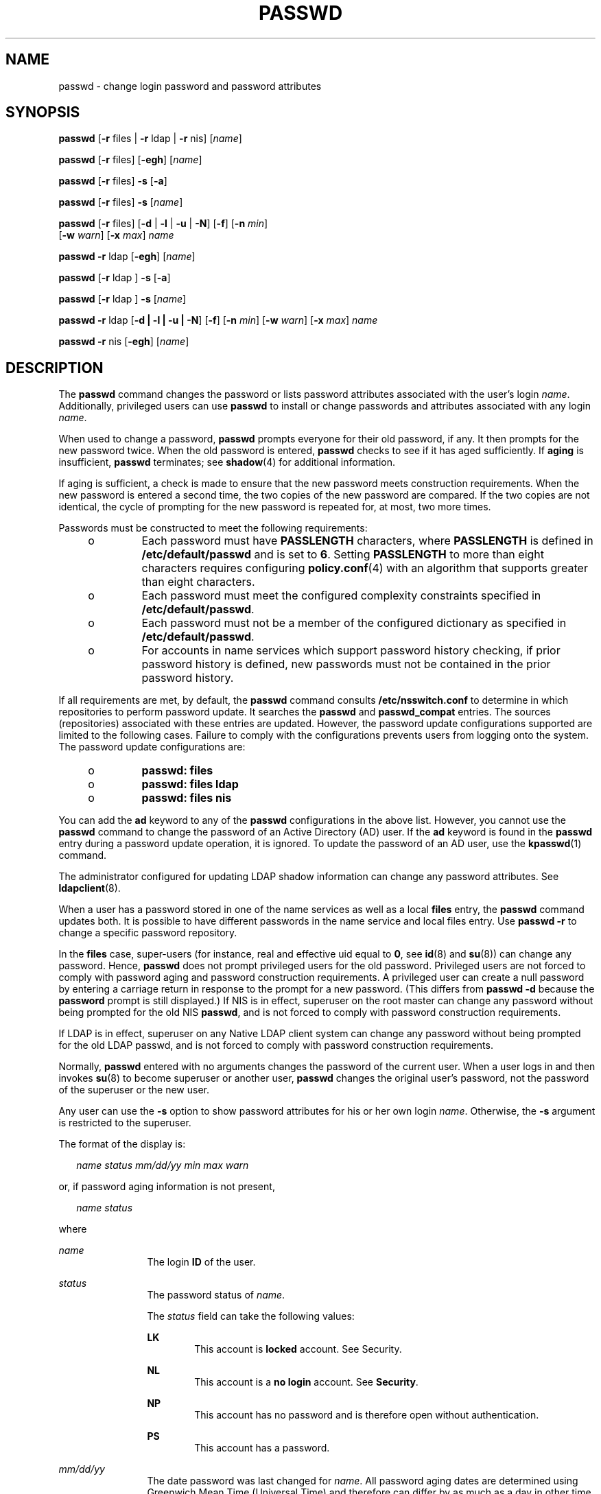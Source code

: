 '\" te
.\" Copyright 1989 AT&T
.\" Copyright (c) 2009, Sun Microsystems, Inc. All Rights Reserved.
.\" The contents of this file are subject to the terms of the Common Development and Distribution License (the "License"). You may not use this file except in compliance with the License. You can obtain a copy of the license at usr/src/OPENSOLARIS.LICENSE or http://www.opensolaris.org/os/licensing.
.\"  See the License for the specific language governing permissions and limitations under the License. When distributing Covered Code, include this CDDL HEADER in each file and include the License file at usr/src/OPENSOLARIS.LICENSE. If applicable, add the following below this CDDL HEADER, with the
.\" fields enclosed by brackets "[]" replaced with your own identifying information: Portions Copyright [yyyy] [name of copyright owner]
.TH PASSWD 1 "Feb 25, 2017"
.SH NAME
passwd \- change login password and password attributes
.SH SYNOPSIS
.LP
.nf
\fBpasswd\fR [\fB-r\fR files | \fB-r\fR ldap | \fB-r\fR nis] [\fIname\fR]
.fi

.LP
.nf
\fBpasswd\fR [\fB-r\fR files] [\fB-egh\fR] [\fIname\fR]
.fi

.LP
.nf
\fBpasswd\fR [\fB-r\fR files] \fB-s\fR [\fB-a\fR]
.fi

.LP
.nf
\fBpasswd\fR [\fB-r\fR files] \fB-s\fR [\fIname\fR]
.fi

.LP
.nf
\fBpasswd\fR [\fB-r\fR files] [\fB-d\fR | \fB-l\fR | \fB-u\fR | \fB-N\fR] [\fB-f\fR] [\fB-n\fR \fImin\fR]
     [\fB-w\fR \fIwarn\fR] [\fB-x\fR \fImax\fR] \fIname\fR
.fi

.LP
.nf
\fBpasswd\fR \fB-r\fR ldap [\fB-egh\fR] [\fIname\fR]
.fi

.LP
.nf
\fBpasswd\fR [\fB-r\fR ldap ] \fB-s\fR [\fB-a\fR]
.fi

.LP
.nf
\fBpasswd\fR [\fB-r\fR ldap ] \fB-s\fR [\fIname\fR]
.fi

.LP
.nf
\fBpasswd\fR \fB-r\fR ldap [\fB-d | -l | -u | -N\fR] [\fB-f\fR] [\fB-n\fR \fImin\fR] [\fB-w\fR \fIwarn\fR] [\fB-x\fR \fImax\fR] \fIname\fR
.fi

.LP
.nf
\fBpasswd\fR \fB-r\fR nis [\fB-egh\fR] [\fIname\fR]
.fi

.SH DESCRIPTION
.LP
The \fBpasswd\fR command changes the password or lists password attributes
associated with the user's login \fIname\fR. Additionally, privileged users can
use \fBpasswd\fR to install or change passwords and attributes associated with
any login \fIname\fR.
.sp
.LP
When used to change a password, \fBpasswd\fR prompts everyone for their old
password, if any. It then prompts for the new password twice. When the old
password is entered, \fBpasswd\fR checks to see if it has aged sufficiently. If
\fBaging\fR is insufficient, \fBpasswd\fR terminates; see \fBshadow\fR(4) for
additional information.
.sp
.LP
If aging is sufficient, a check is made to ensure that the new password meets
construction requirements. When the new password is entered a second time, the
two copies of the new password are compared. If the two copies are not
identical, the cycle of prompting for the new password is repeated for, at
most, two more times.
.sp
.LP
Passwords must be constructed to meet the following requirements:
.RS +4
.TP
.ie t \(bu
.el o
Each password must have \fBPASSLENGTH\fR characters, where \fBPASSLENGTH\fR is
defined in \fB/etc/default/passwd\fR and is set to \fB6\fR. Setting
\fBPASSLENGTH\fR to more than eight characters requires configuring
\fBpolicy.conf\fR(4) with an algorithm that supports greater than eight
characters.
.RE
.RS +4
.TP
.ie t \(bu
.el o
Each password must meet the configured complexity constraints specified in
\fB/etc/default/passwd\fR.
.RE
.RS +4
.TP
.ie t \(bu
.el o
Each password must not be a member of the configured dictionary as specified in
\fB/etc/default/passwd\fR.
.RE
.RS +4
.TP
.ie t \(bu
.el o
For accounts in name services which support password history checking, if prior
password history is defined, new passwords must not be contained in the prior
password history.
.RE
.sp
.LP
If all requirements are met, by default, the \fBpasswd\fR command consults
\fB/etc/nsswitch.conf\fR to determine in which repositories to perform password
update. It searches the \fBpasswd\fR and \fBpasswd_compat\fR entries. The
sources (repositories) associated with these entries are updated. However, the
password update configurations supported are limited to the following cases.
Failure to comply with the configurations prevents users from logging onto the
system. The password update configurations are:
.RS +4
.TP
.ie t \(bu
.el o
\fBpasswd: files\fR
.RE
.RS +4
.TP
.ie t \(bu
.el o
\fBpasswd: files ldap\fR
.RE
.RS +4
.TP
.ie t \(bu
.el o
\fBpasswd: files nis\fR
.RE
.sp
.LP
You can add the \fBad\fR keyword to any of the \fBpasswd\fR configurations in
the above list. However, you cannot use the \fBpasswd\fR command to change the
password of an Active Directory (AD) user. If the \fBad\fR keyword is found in
the \fBpasswd\fR entry during a password update operation, it is ignored. To
update the password of an AD user, use the \fBkpasswd\fR(1) command.
.sp
.LP
The administrator configured for updating LDAP shadow
information can change any password attributes. See \fBldapclient\fR(8).
.sp
.LP
When a user has a password stored in one of the name services as well as a
local \fBfiles\fR entry, the \fBpasswd\fR command updates both. It is possible
to have different passwords in the name service and local files entry. Use
\fBpasswd\fR \fB-r\fR to change a specific password repository.
.sp
.LP
In the \fBfiles\fR case, super-users (for instance, real and effective uid
equal to \fB0\fR, see \fBid\fR(8) and \fBsu\fR(8)) can change any password.
Hence, \fBpasswd\fR does not prompt privileged users for the old password.
Privileged users are not forced to comply with password aging and password
construction requirements. A privileged user can create a null password by
entering a carriage return in response to the prompt for a new password. (This
differs from \fBpasswd\fR \fB-d\fR because the \fBpassword\fR prompt is still
displayed.) If NIS is in effect, superuser on the root master can change any
password without being prompted for the old NIS \fBpasswd\fR, and is not forced
to comply with password construction requirements.
.sp
.LP
If LDAP is in effect, superuser on any Native LDAP client system can change any
password without being prompted for the old LDAP passwd, and is not forced to
comply with password construction requirements.
.sp
.LP
Normally, \fBpasswd\fR entered with no arguments changes the password of the
current user. When a user logs in and then invokes \fBsu\fR(8) to become
superuser or another user, \fBpasswd\fR changes the original user's password,
not the password of the superuser or the new user.
.sp
.LP
Any user can use the \fB-s\fR option to show password attributes for his or her
own login \fIname\fR. Otherwise, the \fB-s\fR argument is restricted to the
superuser.
.sp
.LP
The format of the display is:
.sp
.in +2
.nf
\fIname status mm/dd/yy min max warn\fR
.fi
.in -2
.sp

.sp
.LP
or, if password aging information is not present,
.sp
.in +2
.nf
\fIname status\fR
.fi
.in -2
.sp

.sp
.LP
where
.sp
.ne 2
.na
\fB\fIname\fR\fR
.ad
.RS 12n
The login \fBID\fR of the user.
.RE

.sp
.ne 2
.na
\fB\fIstatus\fR\fR
.ad
.RS 12n
The password status of \fIname\fR.
.sp
The \fIstatus\fR field can take the following values:
.sp
.ne 2
.na
\fBLK\fR
.ad
.RS 6n
This account is \fBlocked\fR account. See Security.
.RE

.sp
.ne 2
.na
\fBNL\fR
.ad
.RS 6n
This account is a \fBno login\fR account. See \fBSecurity\fR.
.RE

.sp
.ne 2
.na
\fBNP\fR
.ad
.RS 6n
This account has no password and is therefore open without authentication.
.RE

.sp
.ne 2
.na
\fBPS\fR
.ad
.RS 6n
This account has a password.
.RE

.RE

.sp
.ne 2
.na
\fB\fImm/dd/yy\fR\fR
.ad
.RS 12n
The date password was last changed for \fIname\fR. All password aging dates are
determined using Greenwich Mean Time (Universal Time) and therefore can differ
by as much as a day in other time zones.
.RE

.sp
.ne 2
.na
\fB\fImin\fR\fR
.ad
.RS 12n
The minimum number of days required between password changes for \fIname\fR.
\fBMINWEEKS\fR is found in \fB/etc/default/passwd\fR and is set to \fBNULL\fR.
.RE

.sp
.ne 2
.na
\fB\fImax\fR\fR
.ad
.RS 12n
The maximum number of days the password is valid for \fIname\fR. \fBMAXWEEKS\fR
is found in \fB/etc/default/passwd\fR and is set to \fBNULL\fR.
.RE

.sp
.ne 2
.na
\fB\fIwarn\fR\fR
.ad
.RS 12n
The number of days relative to \fImax\fR before the password expires and the
\fIname\fR are warned.
.RE

.SS "Security"
.LP
\fBpasswd\fR uses \fBpam\fR(3PAM) for password change. It calls PAM with a
service name \fBpasswd\fR and uses service module type \fBauth\fR for
authentication and password for password change.
.sp
.LP
Locking an account (\fB-l\fR option) does not allow its use for password based
login or delayed execution (such as \fBat\fR(1), \fBbatch\fR(1), or
\fBcron\fR(8)). The \fB-N\fR option can be used to disallow password based
login, while continuing to allow delayed execution.
.SH OPTIONS
.LP
The following options are supported:
.sp
.ne 2
.na
\fB\fB-a\fR\fR
.ad
.RS 17n
Shows password attributes for all entries. Use only with the \fB-s\fR option.
\fIname\fR must not be provided. For the \fBfiles\fR and \fBldap\fR
repositories, this is restricted to the superuser.
.RE

.sp
.ne 2
.na
\fB\fB-e\fR\fR
.ad
.RS 17n
Changes the login shell. The choice of shell is limited by the requirements
of \fBgetusershell\fR(3C). If the user currently has a shell that is not
allowed by \fBgetusershell\fR, only root can change it.
.RE

.sp
.ne 2
.na
\fB\fB-g\fR\fR
.ad
.RS 17n
Changes the gecos (finger) information. For the \fBfiles\fR repository, this
only works for the superuser. Normal users can change the \fBldap\fR or
\fBnis\fR repositories.
.RE

.sp
.ne 2
.na
\fB\fB-h\fR\fR
.ad
.RS 17n
Changes the home directory.
.RE

.sp
.ne 2
.na
\fB\fB-r\fR\fR
.ad
.RS 17n
Specifies the repository to which an operation is applied. The supported
repositories are \fBfiles\fR, \fBldap\fR, or \fBnis\fR.
.RE

.sp
.ne 2
.na
\fB\fB-s\fR \fIname\fR\fR
.ad
.RS 17n
Shows password attributes for the login \fIname\fR. For the \fBfiles\fR and
\fBldap\fR repositories, this only works for the superuser. It does not work
at all for the \fBnis\fR repository which does not support password aging.
.sp
The output of this option, and only this option is Stable and parsable. The
format is \fIusername\fR followed by white space followed by one of the
following codes.
.sp
New codes might be added in the future so code that parses this must be
flexible in the face of unknown codes. While all existing codes are two
characters in length that might not always be the case.
.sp
The following are the current status codes:
.sp
.ne 2
.na
\fB\fBLK\fR\fR
.ad
.RS 6n
Account is locked for UNIX authentication. \fBpasswd -l\fR was run or the
authentication failed \fBRETRIES\fR times.
.RE

.sp
.ne 2
.na
\fB\fBNL\fR\fR
.ad
.RS 6n
The account is a no login account. \fBpasswd -N\fR has been run.
.RE

.sp
.ne 2
.na
\fB\fBNP\fR\fR
.ad
.RS 6n
Account has no password. \fBpasswd -d\fR was run.
.RE

.sp
.ne 2
.na
\fB\fBPS\fR\fR
.ad
.RS 6n
The account probably has a valid password.
.RE

.sp
.ne 2
.na
\fB\fBUN\fR\fR
.ad
.RS 6n
The data in the password field is unknown. It is not a recognizable hashed
password or any of the above entries. See \fBcrypt\fR(3C) for valid password
hashes.
.RE

.RE

.SS "Privileged User Options"
.LP
Only a privileged user can use the following options:
.sp
.ne 2
.na
\fB\fB-d\fR\fR
.ad
.RS 11n
Deletes password for \fIname\fR and unlocks the account. The login \fIname\fR
is not prompted for password. It is only applicable to the \fBfiles\fR and
\fBldap\fR repositories.
.sp
If the \fBlogin\fR(1) option \fBPASSREQ=YES\fR is configured, the account is
not able to login. \fBPASSREQ=YES\fR is the delivered default.
.RE

.sp
.ne 2
.na
\fB\fB-f\fR\fR
.ad
.RS 11n
Forces the user to change password at the next login by expiring the password
for \fIname\fR.
.RE

.sp
.ne 2
.na
\fB\fB-l\fR\fR
.ad
.RS 11n
Locks password entry for \fIname\fR. See the \fB-d\fR or \fB-u\fR option for
unlocking the account.
.RE

.sp
.ne 2
.na
\fB\fB-N\fR\fR
.ad
.RS 11n
Makes the password entry for name a value that cannot be used for login, but
does not lock the account. See the \fB-d\fR option for removing the value, or
to set a password to allow logins.
.RE

.sp
.ne 2
.na
\fB\fB-n\fR \fImin\fR\fR
.ad
.RS 11n
Sets minimum field for \fIname\fR. The \fImin\fR field contains the minimum
number of days between password changes for \fIname\fR. If \fImin\fR is greater
than \fImax\fR, the user can not change the password. Always use this option
with the \fB-x\fR option, unless \fImax\fR is set to \fB\(mi1\fR (aging turned
off). In that case, \fImin\fR need not be set.
.RE

.sp
.ne 2
.na
\fB\fB-u\fR\fR
.ad
.RS 11n
Unlocks a locked password for entry name. See the \fB-d\fR option for removing
the locked password, or to set a password to allow logins.
.RE

.sp
.ne 2
.na
\fB\fB-w\fR \fIwarn\fR\fR
.ad
.RS 11n
Sets warn field for \fIname\fR. The \fIwarn\fR field contains the number of
days before the password expires and the user is warned. This option is not
valid if password aging is disabled.
.RE

.sp
.ne 2
.na
\fB\fB-x\fR \fImax\fR\fR
.ad
.RS 11n
Sets maximum field for \fIname\fR. The \fImax\fR field contains the number of
days that the password is valid for \fIname\fR. The aging for \fIname\fR is
turned off immediately if \fImax\fR is set to \fB\(mi1\fR\&.
.RE

.SH OPERANDS
.LP
The following operand is supported:
.sp
.ne 2
.na
\fB\fIname\fR\fR
.ad
.RS 8n
User login name.
.RE

.SH ENVIRONMENT VARIABLES
.LP
If any of the \fBLC_*\fR variables, that is, \fBLC_CTYPE\fR, \fBLC_MESSAGES\fR,
\fBLC_TIME\fR, \fBLC_COLLATE\fR, \fBLC_NUMERIC\fR, and \fBLC_MONETARY\fR (see
\fBenviron\fR(5)), are not set in the environment, the operational behavior of
\fBpasswd\fR for each corresponding locale category is determined by the value
of the \fBLANG\fR environment variable. If \fBLC_ALL\fR is set, its contents
are used to override both the \fBLANG\fR and the other \fBLC_*\fR variables. If
none of the above variables is set in the environment, the \fBC\fR (U.S. style)
locale determines how \fBpasswd\fR behaves.
.sp
.ne 2
.na
\fB\fBLC_CTYPE\fR\fR
.ad
.RS 15n
Determines how \fBpasswd\fR handles characters. When \fBLC_CTYPE\fR is set to a
valid value, \fBpasswd\fR can display and handle text and filenames containing
valid characters for that locale. \fBpasswd\fR can display and handle Extended
Unix Code (\fBEUC\fR) characters where any individual character can be 1, 2, or
3 bytes wide. \fBpasswd\fR can also handle \fBEUC\fR characters of 1, 2, or
more column widths. In the \fBC\fR locale, only characters from ISO 8859-1 are
valid.
.RE

.sp
.ne 2
.na
\fB\fBLC_MESSAGES\fR\fR
.ad
.RS 15n
Determines how diagnostic and informative messages are presented. This includes
the language and style of the messages, and the correct form of affirmative and
negative responses. In the \fBC\fR locale, the messages are presented in the
default form found in the program itself (in most cases, U.S. English).
.RE

.SH EXIT STATUS
.LP
The \fBpasswd\fR command exits with one of the following values:
.sp
.ne 2
.na
\fB\fB0\fR\fR
.ad
.RS 6n
Success.
.RE

.sp
.ne 2
.na
\fB\fB1\fR\fR
.ad
.RS 6n
Permission denied.
.RE

.sp
.ne 2
.na
\fB\fB2\fR\fR
.ad
.RS 6n
Invalid combination of options.
.RE

.sp
.ne 2
.na
\fB\fB3\fR\fR
.ad
.RS 6n
Unexpected failure. Password file unchanged.
.RE

.sp
.ne 2
.na
\fB\fB4\fR\fR
.ad
.RS 6n
Unexpected failure. Password file(s) missing.
.RE

.sp
.ne 2
.na
\fB\fB5\fR\fR
.ad
.RS 6n
Password file(s) busy. Try again later.
.RE

.sp
.ne 2
.na
\fB\fB6\fR\fR
.ad
.RS 6n
Invalid argument to option.
.RE

.sp
.ne 2
.na
\fB\fB7\fR\fR
.ad
.RS 6n
Aging option is disabled.
.RE

.sp
.ne 2
.na
\fB\fB8\fR\fR
.ad
.RS 6n
No memory.
.RE

.sp
.ne 2
.na
\fB\fB9\fR\fR
.ad
.RS 6n
System error.
.RE

.sp
.ne 2
.na
\fB\fB10\fR\fR
.ad
.RS 6n
Account expired.
.RE

.SH FILES
.ne 2
.na
\fB\fB/etc/default/passwd\fR\fR
.ad
.RS 23n
Default values can be set for the following flags in \fB/etc/default/passwd\fR.
For example: \fBMAXWEEKS=26\fR
.sp
.ne 2
.na
\fB\fBDICTIONDBDIR\fR\fR
.ad
.RS 16n
The directory where the generated dictionary databases reside. Defaults to
\fB/var/passwd\fR.
.sp
If neither \fBDICTIONLIST\fR nor \fBDICTIONDBDIR\fR is specified, the system
does not perform a dictionary check.
.RE

.sp
.ne 2
.na
\fB\fBDICTIONLIST\fR\fR
.ad
.RS 16n
DICTIONLIST can contain list of comma separated dictionary files such as
\fBDICTIONLIST=\fR\fIfile1\fR, \fIfile2\fR, \fIfile3\fR. Each dictionary file
contains multiple lines and each line consists of a word and a NEWLINE
character (similar to \fB/usr/share/lib/dict/words\fR.) You must specify full
pathnames. The words from these files are merged into a database that is used
to determine whether a password is based on a dictionary word.
.sp
If neither \fBDICTIONLIST\fR nor \fBDICTIONDBDIR\fR is specified, the system
does not perform a dictionary check.
.sp
To pre-build the dictionary database, see \fBmkpwdict\fR(8).
.RE

.sp
.ne 2
.na
\fB\fBHISTORY\fR\fR
.ad
.RS 16n
Maximum number of prior password history to keep for a user. Setting the
\fBHISTORY\fR value to zero (\fB0\fR), or removing the flag, causes the prior
password history of all users to be discarded at the next password change by
any user. The default is not to define the \fBHISTORY\fR flag. The maximum
value is \fB26.\fR Currently, this functionality is enforced only for user
accounts defined in the \fBfiles\fR name service (local
\fBpasswd\fR(4)/\fBshadow\fR(4)).
.RE

.sp
.ne 2
.na
\fB\fBMAXREPEATS\fR\fR
.ad
.RS 16n
Maximum number of allowable consecutive repeating characters. If
\fBMAXREPEATS\fR is not set or is zero (\fB0\fR), the default is no checks
.RE

.sp
.ne 2
.na
\fB\fBMAXWEEKS\fR\fR
.ad
.RS 16n
Maximum time period that password is valid.
.RE

.sp
.ne 2
.na
\fB\fBMINALPHA\fR\fR
.ad
.RS 16n
Minimum number of alpha character required. If \fBMINALPHA\fR is not set, the
default is \fB2\fR.
.RE

.sp
.ne 2
.na
\fB\fBMINDIFF\fR\fR
.ad
.RS 16n
Minimum differences required between an old and a new password. If
\fBMINDIFF\fR is not set, the default is \fB3\fR.
.RE

.sp
.ne 2
.na
\fB\fBMINDIGIT\fR\fR
.ad
.RS 16n
Minimum number of digits required. If \fBMINDIGIT\fR is not set or is set to
zero (\fB0\fR), the default is no checks. You cannot be specify \fBMINDIGIT\fR
if \fBMINNONALPHA\fR is also specified.
.RE

.sp
.ne 2
.na
\fB\fBMINLOWER\fR\fR
.ad
.RS 16n
Minimum number of lower case letters required. If not set or zero (0), the
default is no checks.
.RE

.sp
.ne 2
.na
\fB\fBMINNONALPHA\fR\fR
.ad
.RS 16n
Minimum number of non-alpha (including numeric and special) required. If
\fBMINNONALPHA\fR is not set, the default is \fB1\fR. You cannot specify
\fBMINNONALPHA\fR if \fBMINDIGIT\fR or \fBMINSPECIAL\fR is also specified.
.RE

.sp
.ne 2
.na
\fB\fBMINWEEKS\fR\fR
.ad
.RS 16n
Minimum time period before the password can be changed.
.RE

.sp
.ne 2
.na
\fB\fBMINSPECIAL\fR\fR
.ad
.RS 16n
Minimum number of special (non-alpha and non-digit) characters required. If
\fBMINSPECIAL\fR is not set or is zero (\fB0\fR), the default is no checks. You
cannot specify \fBMINSPECIAL\fR if you also specify \fBMINNONALPHA\fR.
.RE

.sp
.ne 2
.na
\fB\fBMINUPPER\fR\fR
.ad
.RS 16n
Minimum number of upper case letters required. If \fBMINUPPER\fR is not set or
is zero (\fB0\fR), the default is no checks.
.RE

.sp
.ne 2
.na
\fB\fBNAMECHECK\fR\fR
.ad
.RS 16n
Enable/disable checking or the login name. The default is to do login name
checking. A case insensitive value of \fBno\fR disables this feature.
.RE

.sp
.ne 2
.na
\fB\fBPASSLENGTH\fR\fR
.ad
.RS 16n
Minimum length of password, in characters.
.RE

.sp
.ne 2
.na
\fB\fBWARNWEEKS\fR\fR
.ad
.RS 16n
Time period until warning of date of password's ensuing expiration.
.RE

.sp
.ne 2
.na
\fB\fBWHITESPACE\fR\fR
.ad
.RS 16n
Determine if white space characters are allowed in passwords. Valid values are
\fBYES\fR and \fBNO\fR. If \fBWHITESPACE\fR is not set or is set to \fBYES\fR,
white space characters are allowed.
.RE

.RE

.sp
.ne 2
.na
\fB\fB/etc/oshadow\fR\fR
.ad
.RS 23n
Temporary file used by \fBpasswd\fR and \fBpassmgmt\fR to update the real
shadow file.
.RE

.sp
.ne 2
.na
\fB\fB/etc/passwd\fR\fR
.ad
.RS 23n
Password file.
.RE

.sp
.ne 2
.na
\fB\fB/etc/shadow\fR\fR
.ad
.RS 23n
Shadow password file.
.RE

.sp
.ne 2
.na
\fB\fB/etc/shells\fR\fR
.ad
.RS 23n
Shell database.
.RE

.SH ATTRIBUTES
.LP
See \fBattributes\fR(5) for descriptions of the following attributes:
.sp

.sp
.TS
box;
c | c
l | l .
ATTRIBUTE TYPE	ATTRIBUTE VALUE
_
CSI	Enabled
_
Interface Stability	See below.
.TE

.sp
.LP
The human readable output is Uncommitted. The options are Committed.
.SH SEE ALSO
.LP
\fBat\fR(1), \fBbatch\fR(1), \fBfinger\fR(1), \fBkpasswd\fR(1), \fBlogin\fR(1),
\fBcron\fR(8), \fBdomainname\fR(8), \fBeeprom\fR(8),
\fBid\fR(8), \fBldapclient\fR(8), \fBmkpwdict\fR(8), \fBpassmgmt\fR(8),
\fBsu\fR(8), \fBuseradd\fR(8), \fBuserdel\fR(8),
\fBusermod\fR(8), \fBcrypt\fR(3C), \fBgetpwnam\fR(3C), \fBgetspnam\fR(3C),
\fBgetusershell\fR(3C), \fBpam\fR(3PAM),
\fBloginlog\fR(4), \fBnsswitch.conf\fR(4), \fBpam.conf\fR(4), \fBpasswd\fR(4),
\fBpolicy.conf\fR(4), \fBshadow\fR(4), \fBshells\fR(4), \fBattributes\fR(5),
\fBenviron\fR(5), \fBpam_authtok_check\fR(5), \fBpam_authtok_get\fR(5),
\fBpam_authtok_store\fR(5), \fBpam_dhkeys\fR(5), \fBpam_ldap\fR(5),
\fBpam_unix_account\fR(5), \fBpam_unix_auth\fR(5), \fBpam_unix_session\fR(5)
.SH NOTES
.LP
The \fBpam_unix\fR(5) module is no longer supported. Similar functionality is
provided by \fBpam_unix_account\fR(5), \fBpam_unix_auth\fR(5),
\fBpam_unix_session\fR(5), \fBpam_authtok_check\fR(5),
\fBpam_authtok_get\fR(5), \fBpam_authtok_store\fR(5), \fBpam_dhkeys\fR(5), and
\fBpam_passwd_auth\fR(5).
.sp
.LP
The \fByppasswd\fR command is a wrapper around \fBpasswd\fR. Use of
\fByppasswd\fR is discouraged. Use \fBpasswd\fR \fB-r\fR \fIrepository_name\fR
instead.
.sp
.LP
Changing a password in the \fBfiles\fR and \fBldap\fR repositories clears the
failed login count.
.sp
.LP
Changing a password reactivates an account deactivated for inactivity for the
length of the inactivity period.
.sp
.LP
If \fB/etc/shells\fR is present, and is corrupted, it may provide an attack
vector that would compromise the system.  The \fBgetusershell\fR(3c) library
call has a pre-vetted list of shells, so /etc/shells should be used with
caution.
.sp
.LP
Input terminal processing might interpret some key sequences and not pass them
to the \fBpasswd\fR command.
.sp
.LP
An account with no password, status code \fBNP\fR, might not be able to login.
See the \fBlogin\fR(1) \fBPASSREQ\fR option.
